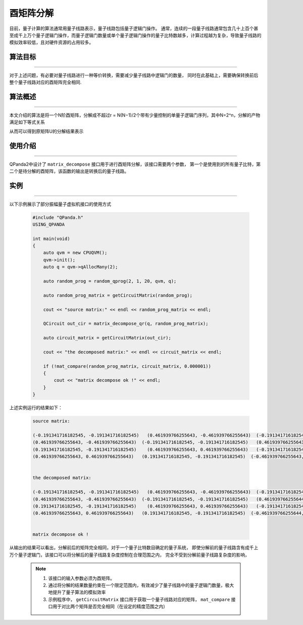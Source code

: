 酉矩阵分解
=====================
目前，量子计算的算法通常用量子线路表示，量子线路包括量子逻辑门操作。
通常，连续的一段量子线路通常包含几十上百个甚至成千上万个量子逻辑门操作，而量子逻辑门数量或单个量子逻辑门操作的量子比特数越多，计算过程越为复杂，导致量子线路的模拟效率较低，且对硬件资源的占用较多。

算法目标
>>>>>>>>>>
----

对于上述问题，有必要对量子线路进行一种等价转换，需要减少量子线路中逻辑门的数量，
同时在此基础上，需要确保转换前后整个量子线路对应的酉矩阵完全相同.

算法概述
>>>>>>>>>>
----

本文介绍的算法是将一个N阶酉矩阵，分解成不超过r = N(N−1)/2个带有少量控制的单量子逻辑门序列，其中N=2^n，分解的产物满足如下等式关系

.. centered:: :math:`U_rU_{r-1}···U_3U_2U_1U=I_N`

从而可以得到原矩阵U的分解结果表示

.. centered:: :math:`U=U_1^{\dagger}U_2^{\dagger}U_3^{\dagger}···U_{r-1}^{\dagger}U_r^{\dagger}`

使用介绍
>>>>>>>>>>>>>>>>
----

QPanda2中设计了 ``matrix_decompose`` 接口用于进行酉矩阵分解，该接口需要两个参数，
第一个是使用到的所有量子比特，第二个是待分解的酉矩阵，该函数的输出是转换后的量子线路。

实例
>>>>>>>>>>
----

.. _酉矩阵分解示例程序:
以下示例展示了部分振幅量子虚拟机接口的使用方式

    .. code-block:: c
  
        #include "QPanda.h"
        USING_QPANDA

        int main(void)
        {
            auto qvm = new CPUQVM();
            qvm->init();
            auto q = qvm->qAllocMany(2);

            auto random_prog = random_qprog(2, 1, 20, qvm, q);

            auto random_prog_matrix = getCircuitMatrix(random_prog);

            cout << "source matrix:" << endl << random_prog_matrix << endl;

            QCircuit out_cir = matrix_decompose_qr(q, random_prog_matrix);

            auto circuit_matrix = getCircuitMatrix(out_cir);

            cout << "the decomposed matrix:" << endl << circuit_matrix << endl;

            if (!mat_compare(random_prog_matrix, circuit_matrix, 0.000001))
            {
                cout << "matrix decompose ok !" << endl;
            }
        }

上述实例运行的结果如下：

    .. code-block:: c

        source matrix:

        (-0.191341716182545, -0.191341716182545)   (0.461939766255643, -0.461939766255643)  (-0.191341716182545, -0.191341716182545)   (0.461939766255643, -0.461939766255643)
        (0.461939766255643, -0.461939766255643)  (-0.191341716182545, -0.191341716182545)   (0.461939766255643, -0.461939766255643)  (-0.191341716182545, -0.191341716182545)
        (0.191341716182545, -0.191341716182545)    (0.461939766255643, 0.461939766255643)   (-0.191341716182545, 0.191341716182545)  (-0.461939766255643, -0.461939766255643)
        (0.461939766255643, 0.461939766255643)   (0.191341716182545, -0.191341716182545)  (-0.461939766255643, -0.461939766255643)   (-0.191341716182545, 0.191341716182545)


        the decomposed matrix:

        (-0.191341716182545, -0.191341716182545)   (0.461939766255643, -0.461939766255643)  (-0.191341716182545, -0.191341716182545)   (0.461939766255644, -0.461939766255644)
        (0.461939766255643, -0.461939766255643)  (-0.191341716182545, -0.191341716182545)   (0.461939766255644, -0.461939766255644)  (-0.191341716182545, -0.191341716182545)
        (0.191341716182545, -0.191341716182545)    (0.461939766255643, 0.461939766255643)   (-0.191341716182545, 0.191341716182545)  (-0.461939766255644, -0.461939766255644)
        (0.461939766255643, 0.461939766255643)   (0.191341716182545, -0.191341716182545)  (-0.461939766255644, -0.461939766255644)   (-0.191341716182545, 0.191341716182545)


        matrix decompose ok !

从输出的结果可以看出，分解前后的矩阵完全相同，对于一个量子比特数目确定的量子系统，
即使分解前的量子线路含有成千上万个量子逻辑门，该接口可以将分解后的量子线路复杂度控制在合理范围之内，
完全不受到分解前量子线路复杂度的影响，

    .. note::

        1. 该接口的输入参数必须为酉矩阵。
        2. 通过将分解的结果数量约束在一个限定范围内，有效减少了量子线路中的量子逻辑门数量，极大地提升了量子算法的模拟效率
        3. 示例程序中， ``getCircuitMatrix`` 接口用于获取一个量子线路对应的矩阵， ``mat_compare`` 接口用于对比两个矩阵是否完全相同（在设定的精度范围之内）